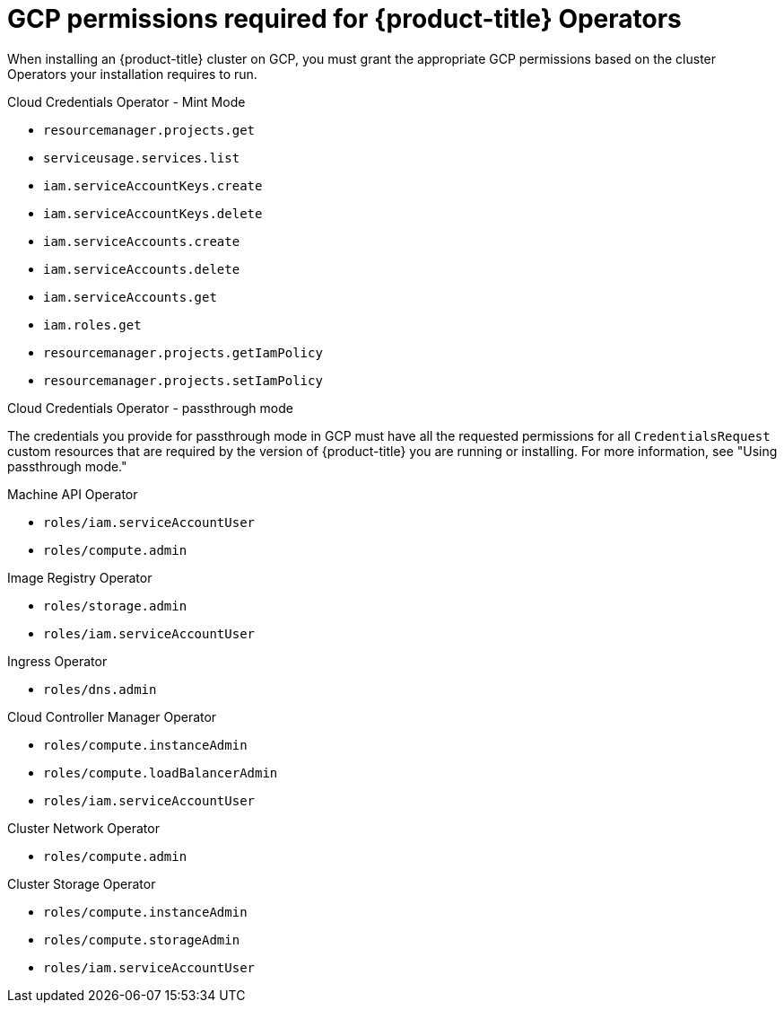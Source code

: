 // Module included in the following assemblies:
//
// * installing/installing_gcp/installing-gcp-account.adoc
// * installing/installing_gcp/installing-gcp-user-infra.adoc
// * installing/installing_gcp/installing-gcp-user-infra-vpc.adoc
// * installing/installing_gcp/installing-restricted-networks-gcp.adoc

[id="installation-gcp-operator-permissions_{context}"]
= GCP permissions required for {product-title} Operators

When installing an {product-title} cluster on GCP, you must grant the appropriate GCP permissions based on the cluster Operators your installation requires to run.

.Cloud Credentials Operator - Mint Mode

* `resourcemanager.projects.get`
* `serviceusage.services.list`
* `iam.serviceAccountKeys.create`
* `iam.serviceAccountKeys.delete`
* `iam.serviceAccounts.create`
* `iam.serviceAccounts.delete`
* `iam.serviceAccounts.get`
* `iam.roles.get`
* `resourcemanager.projects.getIamPolicy`
* `resourcemanager.projects.setIamPolicy`

.Cloud Credentials Operator - passthrough mode

The credentials you provide for passthrough mode in GCP must have all the requested permissions for all `CredentialsRequest` custom resources that are required by the version of {product-title} you are running or installing. For more information, see "Using passthrough mode."

.Machine API Operator

* `roles/iam.serviceAccountUser`
* `roles/compute.admin`

.Image Registry Operator

* `roles/storage.admin`
* `roles/iam.serviceAccountUser`

.Ingress Operator

* `roles/dns.admin`

.Cloud Controller Manager Operator

* `roles/compute.instanceAdmin`
* `roles/compute.loadBalancerAdmin`
* `roles/iam.serviceAccountUser`

.Cluster Network Operator

* `roles/compute.admin`

.Cluster Storage Operator

* `roles/compute.instanceAdmin`
* `roles/compute.storageAdmin`
* `roles/iam.serviceAccountUser`
